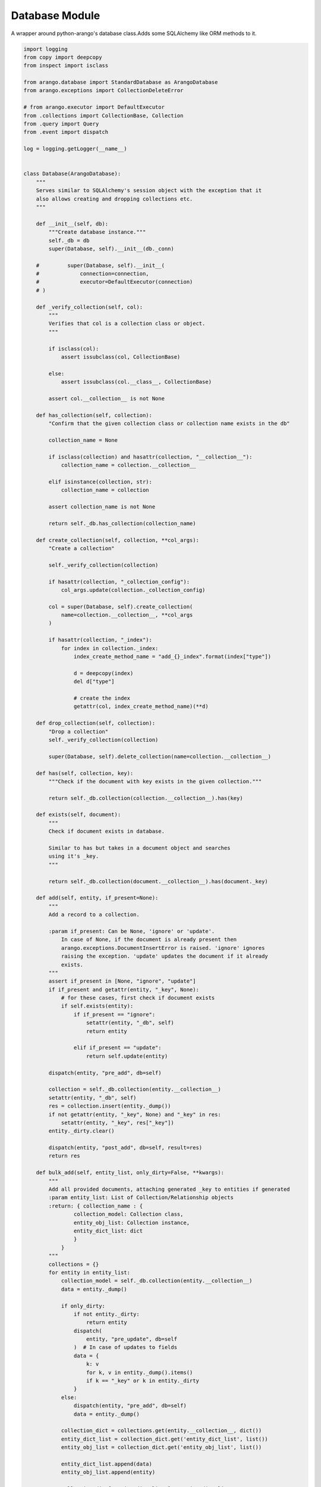 .. _databaseapi:
Database Module
------------------

A wrapper around python-arango's database class.Adds some SQLAlchemy like ORM methods to it.
    

.. code-block:: python
  
    import logging
    from copy import deepcopy
    from inspect import isclass
    
    from arango.database import StandardDatabase as ArangoDatabase
    from arango.exceptions import CollectionDeleteError
    
    # from arango.executor import DefaultExecutor
    from .collections import CollectionBase, Collection
    from .query import Query
    from .event import dispatch
    
    log = logging.getLogger(__name__)
    
    
    class Database(ArangoDatabase):
        """
        Serves similar to SQLAlchemy's session object with the exception that it
        also allows creating and dropping collections etc.
        """
    
        def __init__(self, db):
            """Create database instance."""
            self._db = db
            super(Database, self).__init__(db._conn)
    
        #         super(Database, self).__init__(
        #             connection=connection,
        #             executor=DefaultExecutor(connection)
        # )
    
        def _verify_collection(self, col):
            """
            Verifies that col is a collection class or object.
            """
    
            if isclass(col):
                assert issubclass(col, CollectionBase)
    
            else:
                assert issubclass(col.__class__, CollectionBase)
    
            assert col.__collection__ is not None
    
        def has_collection(self, collection):
            "Confirm that the given collection class or collection name exists in the db"
    
            collection_name = None
    
            if isclass(collection) and hasattr(collection, "__collection__"):
                collection_name = collection.__collection__
    
            elif isinstance(collection, str):
                collection_name = collection
    
            assert collection_name is not None
    
            return self._db.has_collection(collection_name)
    
        def create_collection(self, collection, **col_args):
            "Create a collection"
    
            self._verify_collection(collection)
    
            if hasattr(collection, "_collection_config"):
                col_args.update(collection._collection_config)
    
            col = super(Database, self).create_collection(
                name=collection.__collection__, **col_args
            )
    
            if hasattr(collection, "_index"):
                for index in collection._index:
                    index_create_method_name = "add_{}_index".format(index["type"])
    
                    d = deepcopy(index)
                    del d["type"]
    
                    # create the index
                    getattr(col, index_create_method_name)(**d)
    
        def drop_collection(self, collection):
            "Drop a collection"
            self._verify_collection(collection)
    
            super(Database, self).delete_collection(name=collection.__collection__)
    
        def has(self, collection, key):
            """Check if the document with key exists in the given collection."""
    
            return self._db.collection(collection.__collection__).has(key)
    
        def exists(self, document):
            """
            Check if document exists in database.
    
            Similar to has but takes in a document object and searches
            using it's _key.
            """
    
            return self._db.collection(document.__collection__).has(document._key)
    
        def add(self, entity, if_present=None):
            """
            Add a record to a collection.
    
            :param if_present: Can be None, 'ignore' or 'update'.
                In case of None, if the document is already present then
                arango.exceptions.DocumentInsertError is raised. 'ignore' ignores
                raising the exception. 'update' updates the document if it already
                exists.
            """
            assert if_present in [None, "ignore", "update"]
            if if_present and getattr(entity, "_key", None):
                # for these cases, first check if document exists
                if self.exists(entity):
                    if if_present == "ignore":
                        setattr(entity, "_db", self)
                        return entity
    
                    elif if_present == "update":
                        return self.update(entity)
    
            dispatch(entity, "pre_add", db=self)
    
            collection = self._db.collection(entity.__collection__)
            setattr(entity, "_db", self)
            res = collection.insert(entity._dump())
            if not getattr(entity, "_key", None) and "_key" in res:
                setattr(entity, "_key", res["_key"])
            entity._dirty.clear()
    
            dispatch(entity, "post_add", db=self, result=res)
            return res
    
        def bulk_add(self, entity_list, only_dirty=False, **kwargs):
            """
            Add all provided documents, attaching generated _key to entities if generated
            :param entity_list: List of Collection/Relationship objects
            :return: { collection_name : {
                    collection_model: Collection class,
                    entity_obj_list: Collection instance,
                    entity_dict_list: dict
                    }
                }
            """
            collections = {}
            for entity in entity_list:
                collection_model = self._db.collection(entity.__collection__)
                data = entity._dump()
    
                if only_dirty:
                    if not entity._dirty:
                        return entity
                    dispatch(
                        entity, "pre_update", db=self
                    )  # In case of updates to fields
                    data = {
                        k: v
                        for k, v in entity._dump().items()
                        if k == "_key" or k in entity._dirty
                    }
                else:
                    dispatch(entity, "pre_add", db=self)
                    data = entity._dump()
    
                collection_dict = collections.get(entity.__collection__, dict())
                entity_dict_list = collection_dict.get('entity_dict_list', list())
                entity_obj_list = collection_dict.get('entity_obj_list', list())
    
                entity_dict_list.append(data)
                entity_obj_list.append(entity)
    
                collection_dict['entity_dict_list'] = entity_dict_list
                collection_dict['entity_obj_list'] = entity_obj_list
                collection_dict['collection_model'] = collection_model
    
                collections[entity.__collection__] = collection_dict
                setattr(entity, "_db", self)
                entity._dirty.clear()
    
            for collection, data in collections.items():
                collection_model = data.get('collection_model')
                entity_dict_list = data.get('entity_dict_list')
                entity_obj_list = data.get('entity_obj_list')
    
                res = collection_model.insert_many(entity_dict_list, **kwargs)
                for num, entity in enumerate(entity_obj_list, start=0):
                    entity._dirty.clear()
                    log.debug(f"{entity} | {res[num]}")
                    if not getattr(entity, "_key", None) and "_key" in res[num]:
                        setattr(entity, "_key", res[num]["_key"])
                    dispatch(entity, "post_add", db=self, result=res[num])
            return collections
    
        def delete(self, entity, **kwargs):
            """Delete given document."""
            dispatch(entity, "pre_delete", db=self)
    
            collection = self._db.collection(entity.__collection__)
            res = collection.delete(entity._dump(only=("_key",))["_key"], **kwargs)
    
            dispatch(entity, "post_delete", db=self, result=res)
            return res
    
        def update(self, entity, only_dirty=False, **kwargs):
            "Update given document"
            collection = self._db.collection(entity.__collection__)
            data = entity._dump()
    
            if only_dirty:
                if not entity._dirty:
                    return entity
                dispatch(
                    entity, "pre_update", db=self
                )  # In case of updates to fields
                data = {
                    k: v
                    for k, v in entity._dump().items()
                    if k == "_key" or k in entity._dirty
                }
            else:
                dispatch(entity, "pre_update", db=self)
                data = entity._dump()
    
            setattr(entity, "_db", self)
            res = collection.update(data, **kwargs)
            entity._dirty.clear()
    
            dispatch(entity, "post_update", db=self, result=res)
            return res
    
        def bulk_update(self, entity_list, only_dirty=False, **kwargs):
            """
            Update all provided documents
            :param entity_list: List of Collection/Relationship objects
            :return: { collection_name : {
                    collection_model: Collection class,
                    entity_obj_list: Collection instance,
                    entity_dict_list: dict
                    }
                }
            """
    
            collections = {}
            for entity in entity_list:
                collection_model = self._db.collection(entity.__collection__)
                data = entity._dump()
    
                if only_dirty:
                    if not entity._dirty:
                        return entity
                    dispatch(
                        entity, "pre_update", db=self
                    )  # In case of updates to fields
                    data = {
                        k: v
                        for k, v in entity._dump().items()
                        if k == "_key" or k in entity._dirty
                    }
                else:
                    dispatch(entity, "pre_update", db=self)
                    data = entity._dump()
    
                # dispatch(entity, 'pre_update', db=self)
                collection_dict = collections.get(entity.__collection__, dict())
                entity_dict_list = collection_dict.get('entity_dict_list', list())
                entity_obj_list = collection_dict.get('entity_obj_list', list())
    
                entity_dict_list.append(data)
                entity_obj_list.append(entity)
    
                collection_dict['entity_dict_list'] = entity_dict_list
                collection_dict['entity_obj_list'] = entity_obj_list
                collection_dict['collection_model'] = collection_model
    
                collections[entity.__collection__] = collection_dict
                setattr(entity, "_db", self)
                entity._dirty.clear()
    
            for collection, data in collections.items():
                collection_model = data.get('collection_model')
                entity_dict_list = data.get('entity_dict_list')
                entity_obj_list = data.get('entity_obj_list')
    
                res = collection_model.update_many(entity_dict_list, **kwargs)
                for num, entity in enumerate(entity_obj_list, start=0):
                    entity._dirty.clear()
                    dispatch(entity, "post_update", db=self, result=res[num])
            return collections
    
        def query(self, CollectionClass):
            "Query given collection"
    
            return Query(CollectionClass, self)
    
        def create_graph(self, graph_object, **kwargs):
            """
            Create a named graph from given graph object
            Optionally can provide a list of collection names as ignore_collections
            so those collections are not created
            """
    
            graph_edge_definitions = []
    
            # Create collections manually here so we also create indices
            # defined within the collection class. If we let the create_graph
            # call create the collections, it won't create the indices
            for _, col_obj in graph_object.vertices.items():
    
                if (
                        "ignore_collections" in kwargs
                        and col_obj.__collection__ in kwargs["ignore_collections"]
                ):
                    continue
    
                try:
                    self.create_collection(col_obj)
                except Exception:
                    log.warning(
                        "Error creating collection %s, it probably already exists",
                        col_obj.__collection__,
                    )
    
            for _, rel_obj in graph_object.edges.items():
    
                if (
                        "ignore_collections" in kwargs
                        and rel_obj.__collection__ in kwargs["ignore_collections"]
                ):
                    continue
    
                try:
                    self.create_collection(rel_obj, edge=True)
                except Exception:
                    log.warning(
                        "Error creating edge collection %s, it probably already exists",
                        rel_obj.__collection__,
                    )
    
            for _, relation_obj in graph_object.edges.items():
    
                cols_from = []
                cols_to = []
    
                if isinstance(relation_obj._collections_from, (list, tuple)):
                    cols_from = relation_obj._collections_from
                else:
                    cols_from = [
                        relation_obj._collections_from,
                    ]
    
                if isinstance(relation_obj._collections_to, (list, tuple)):
                    cols_to = relation_obj._collections_to
                else:
                    cols_to = [
                        relation_obj._collections_to,
                    ]
    
                from_col_names = [col.__collection__ for col in cols_from]
                to_col_names = [col.__collection__ for col in cols_to]
    
                graph_edge_definitions.append(
                    {
                        "edge_collection": relation_obj.__collection__,
                        "from_vertex_collections": from_col_names,
                        "to_vertex_collections": to_col_names,
                    }
                )
    
            self._db.create_graph(graph_object.__graph__, graph_edge_definitions)
    
        def drop_graph(self, graph_object, drop_collections=True, **kwargs):
            """
            Drop a graph.
    
            If drop_collections is True, drop all vertices and edges
            too. Optionally can provide a list of collection names as
            ignore_collections so those collections are not dropped
            """
            self._db.delete_graph(
                graph_object.__graph__,
                ignore_missing=True,
                drop_collections=drop_collections,
            )
    
        def update_graph(self, graph_object, graph_info=None):
            """
            Update existing graph object by adding collections and edge collections
            that are present in graph definition but not present within the graph
            in the database.
    
            Note: We delete edge definitions if they no longer exist in the graph
            class but we don't drop collections
            """
    
            if graph_info is None:
                graph_info = self._get_graph_info(graph_object)
    
            # Create collections manually here so we also create indices
            # defined within the collection class. If we let the create_graph
            # call create the collections, it won't create the indices
            existing_collection_names = [c["name"] for c in self.collections()]
            for _, col_obj in graph_object.vertices.items():
                try:
                    if col_obj.__collection__ in existing_collection_names:
                        log.debug(
                            "Collection %s already exists", col_obj.__collection__
                        )
                        continue
    
                    log.info("+ Creating collection %s", col_obj.__collection__)
                    self.create_collection(col_obj)
    
                except Exception:
                    log.warning(
                        "Error creating collection %s, it probably already exists",
                        col_obj.__collection__,
                    )
    
            for _, rel_obj in graph_object.edges.items():
                try:
                    if rel_obj.__collection__ in existing_collection_names:
                        log.debug(
                            "Collection %s already exists", rel_obj.__collection__
                        )
                        continue
    
                    log.info(
                        "+ Creating edge collection %s", rel_obj.__collection__
                    )
                    self.create_collection(rel_obj, edge=True)
                except Exception:
                    log.warning(
                        "Error creating edge collection %s, it probably already exists",
                        rel_obj.__collection__,
                    )
    
            existing_edges = dict(
                [
                    (e["edge_collection"], e)
                    for e in graph_object._graph.edge_definitions()
                ]
            )
    
            for _, relation_obj in graph_object.edges.items():
    
                cols_from = []
                cols_to = []
    
                if isinstance(relation_obj._collections_from, (list, tuple)):
                    cols_from = relation_obj._collections_from
                else:
                    cols_from = [
                        relation_obj._collections_from,
                    ]
    
                if isinstance(relation_obj._collections_to, (list, tuple)):
                    cols_to = relation_obj._collections_to
                else:
                    cols_to = [
                        relation_obj._collections_to,
                    ]
    
                from_col_names = [col.__collection__ for col in cols_from]
                to_col_names = [col.__collection__ for col in cols_to]
    
                edge_definition = {
                    "edge_collection": relation_obj.__collection__,
                    "from_vertex_collections": from_col_names,
                    "to_vertex_collections": to_col_names,
                }
    
                # if edge does not already exist, create it
                if edge_definition["edge_collection"] not in existing_edges:
                    log.info(
                        "  + creating graph edge definition: %r", edge_definition
                    )
                    graph_object._graph.create_edge_definition(**edge_definition)
                else:
                    # if edge definition exists, see if it needs updating
                    # compare edges
                    if not self._is_same_edge(
                            edge_definition,
                            existing_edges[edge_definition["edge_collection"]],
                    ):
                        # replace_edge_definition
                        log.info(
                            "  graph edge definition modified, updating:\n new: %r\n old: %r",
                            edge_definition,
                            existing_edges[edge_definition["edge_collection"]],
                        )
                        graph_object._graph.replace_edge_definition(
                            **edge_definition
                        )
    
            # Remove any edge definitions that are present in DB but not in graph definition
            graph_connections = dict(
                [
                    (gc.relation.__collection__, gc)
                    for gc in graph_object.graph_connections
                ]
            )
    
            for edge_name, ee in existing_edges.items():
                if edge_name not in graph_connections:
                    log.warning(
                        "  - dropping edge no longer present in graph definition. "
                        "Please drop the edge and vertex collections manually if you no "
                        "longer need them: \n%s",
                        ee,
                    )
    
                    graph_object._graph.delete_edge_definition(edge_name)
    
        def _is_same_edge(self, e1, e2):
            """
            Compare given edge dicts and return True if both dicts have same keys and values else
            return False
            """
    
            # {'name': 'dns_info', 'to_collections': ['domains'], 'from_collections': ['dns_records']}
            assert e1["edge_collection"] == e2["edge_collection"]
    
            if len(e1["to_vertex_collections"]) != len(
                    e2["to_vertex_collections"]
            ) or len(e1["from_vertex_collections"]) != len(
                e2["from_vertex_collections"]
            ):
    
                return False
    
            else:
                # if same length compare values
                for cname in e1["to_vertex_collections"]:
                    if cname not in e2["to_vertex_collections"]:
                        return False
    
                for cname in e1["from_vertex_collections"]:
                    if cname not in e2["from_vertex_collections"]:
                        return False
    
            return True
    
        def _get_graph_info(self, graph_obj):
    
            graphs_info = self.graphs()
            for gi in graphs_info:
                if gi["name"] == graph_obj.__graph__:
                    return gi
    
            return None
    
        def create_all(self, db_objects):
            """
            Create all objects (collections, relations and graphs).
    
            Create all objects present in the db_objects list.
            """
            # Collect all graphs
            graph_objs = [obj for obj in db_objects if hasattr(obj, "__graph__")]
    
            for graph_obj in graph_objs:
                graph_info = self._get_graph_info(graph_obj)
                if not graph_info:
                    # graph does not exist, create it
                    log.info("Creating graph %s", graph_obj.__graph__)
                    graph_instance = graph_obj(connection=self)
                    self.create_graph(graph_instance)
                else:
                    # Graph exists, determine changes and update graph accordingly
                    log.debug("Graph %s already exists", graph_obj.__graph__)
                    graph_instance = graph_obj(connection=self)
                    self.update_graph(graph_instance, graph_info)
    
            exclude_collections = [c["name"] for c in self._db.collections()]
    
            for obj in db_objects:
                if hasattr(obj, "__bases__") and Collection in obj.__bases__:
                    if obj.__collection__ not in exclude_collections:
    
                        log.info("Creating collection %s", obj.__collection__)
                        self.create_collection(obj)
                    else:
                        log.debug(
                            "Collection %s already exists", obj.__collection__
                        )
    
        def drop_all(self, db_objects):
            """
            Drop all objects (collections, relations and graphs).
    
            Drop all objects present in the db_objects list.
            """
            # Collect all graphs
            graph_objs = [obj for obj in db_objects if hasattr(obj, "__graph__")]
    
            for graph_obj in graph_objs:
                graph_info = self._get_graph_info(graph_obj)
                if graph_info:
                    # graph exists, drop it
                    log.info("Dropping graph %s", graph_obj.__graph__)
                    graph_instance = graph_obj(connection=self)
                    self.drop_graph(graph_instance)
                else:
                    # Graph exists, determine changes and update graph accordingly
                    log.debug("Graph %s does not exist", graph_obj.__graph__)
    
            for obj in db_objects:
                if hasattr(obj, "__bases__") and Collection in obj.__bases__:
                    try:
                        self.drop_collection(obj)
                    except CollectionDeleteError:
                        log.debug(
                            "Not deleting missing collection: %s",
                            obj.__collection__,
                        )

